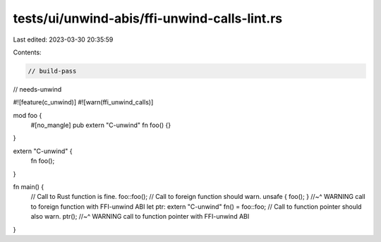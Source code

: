 tests/ui/unwind-abis/ffi-unwind-calls-lint.rs
=============================================

Last edited: 2023-03-30 20:35:59

Contents:

.. code-block:: rs

    // build-pass
// needs-unwind

#![feature(c_unwind)]
#![warn(ffi_unwind_calls)]

mod foo {
    #[no_mangle]
    pub extern "C-unwind" fn foo() {}
}

extern "C-unwind" {
    fn foo();
}

fn main() {
    // Call to Rust function is fine.
    foo::foo();
    // Call to foreign function should warn.
    unsafe { foo(); }
    //~^ WARNING call to foreign function with FFI-unwind ABI
    let ptr: extern "C-unwind" fn() = foo::foo;
    // Call to function pointer should also warn.
    ptr();
    //~^ WARNING call to function pointer with FFI-unwind ABI
}


